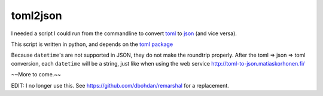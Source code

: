 toml2json
=========

I needed a script I could run from the commandline to convert toml_ to
json_ (and vice versa).

This script is written in python, and depends on the `toml package
<https://github.com/uiri/toml>`_

Because ``datetime``'s are not supported in JSON, they do not make the
roundtrip properly.  After the toml => json => toml conversion, each
``datetime`` will be a string, just like when using the web service
http://toml-to-json.matiaskorhonen.fi/

~~More to come.~~

EDIT: I no longer use this.  See https://github.com/dbohdan/remarshal for a replacement.

.. _toml: https://github.com/toml-lang/toml
.. _json: http://json.org/
